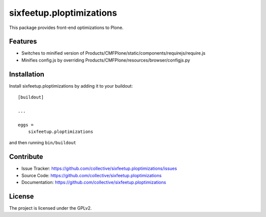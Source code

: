 .. This README is meant for consumption by humans and pypi. Pypi can render rst files so please do not use Sphinx features.
   If you want to learn more about writing documentation, please check out: http://docs.plone.org/about/documentation_styleguide.html
   This text does not appear on pypi or github. It is a comment.

=========================
sixfeetup.ploptimizations
=========================

This package provides front-end optimizations to Plone.

Features
--------

- Switches to minified version of Products/CMFPlone/static/components/requirejs/require.js
- Minifies config.js by overriding Products/CMFPlone/resources/browser/configjs.py


Installation
------------

Install sixfeetup.ploptimizations by adding it to your buildout::

    [buildout]

    ...

    eggs =
        sixfeetup.ploptimizations


and then running ``bin/buildout``


Contribute
----------

- Issue Tracker: https://github.com/collective/sixfeetup.ploptimizations/issues
- Source Code: https://github.com/collective/sixfeetup.ploptimizations
- Documentation: https://github.com/collective/sixfeetup.ploptimizations


License
-------

The project is licensed under the GPLv2.
